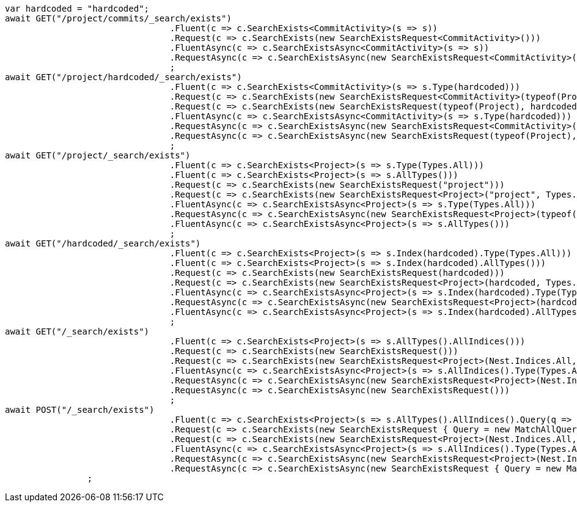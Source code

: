 [source, csharp]
----
var hardcoded = "hardcoded";
await GET("/project/commits/_search/exists")
				.Fluent(c => c.SearchExists<CommitActivity>(s => s))
				.Request(c => c.SearchExists(new SearchExistsRequest<CommitActivity>()))
				.FluentAsync(c => c.SearchExistsAsync<CommitActivity>(s => s))
				.RequestAsync(c => c.SearchExistsAsync(new SearchExistsRequest<CommitActivity>()))
				;
await GET("/project/hardcoded/_search/exists")
				.Fluent(c => c.SearchExists<CommitActivity>(s => s.Type(hardcoded)))
				.Request(c => c.SearchExists(new SearchExistsRequest<CommitActivity>(typeof(Project), hardcoded)))
				.Request(c => c.SearchExists(new SearchExistsRequest(typeof(Project), hardcoded)))
				.FluentAsync(c => c.SearchExistsAsync<CommitActivity>(s => s.Type(hardcoded)))
				.RequestAsync(c => c.SearchExistsAsync(new SearchExistsRequest<CommitActivity>(typeof(Project), hardcoded)))
				.RequestAsync(c => c.SearchExistsAsync(new SearchExistsRequest(typeof(Project), hardcoded)))
				;
await GET("/project/_search/exists")
				.Fluent(c => c.SearchExists<Project>(s => s.Type(Types.All)))
				.Fluent(c => c.SearchExists<Project>(s => s.AllTypes()))
				.Request(c => c.SearchExists(new SearchExistsRequest("project")))
				.Request(c => c.SearchExists(new SearchExistsRequest<Project>("project", Types.All)))
				.FluentAsync(c => c.SearchExistsAsync<Project>(s => s.Type(Types.All)))
				.RequestAsync(c => c.SearchExistsAsync(new SearchExistsRequest<Project>(typeof(Project), Types.All)))
				.FluentAsync(c => c.SearchExistsAsync<Project>(s => s.AllTypes()))
				;
await GET("/hardcoded/_search/exists")
				.Fluent(c => c.SearchExists<Project>(s => s.Index(hardcoded).Type(Types.All)))
				.Fluent(c => c.SearchExists<Project>(s => s.Index(hardcoded).AllTypes()))
				.Request(c => c.SearchExists(new SearchExistsRequest(hardcoded)))
				.Request(c => c.SearchExists(new SearchExistsRequest<Project>(hardcoded, Types.All)))
				.FluentAsync(c => c.SearchExistsAsync<Project>(s => s.Index(hardcoded).Type(Types.All)))
				.RequestAsync(c => c.SearchExistsAsync(new SearchExistsRequest<Project>(hardcoded, Types.All)))
				.FluentAsync(c => c.SearchExistsAsync<Project>(s => s.Index(hardcoded).AllTypes()))
				;
await GET("/_search/exists")
				.Fluent(c => c.SearchExists<Project>(s => s.AllTypes().AllIndices()))
				.Request(c => c.SearchExists(new SearchExistsRequest()))
				.Request(c => c.SearchExists(new SearchExistsRequest<Project>(Nest.Indices.All, Types.All)))
				.FluentAsync(c => c.SearchExistsAsync<Project>(s => s.AllIndices().Type(Types.All)))
				.RequestAsync(c => c.SearchExistsAsync(new SearchExistsRequest<Project>(Nest.Indices.All, Types.All)))
				.RequestAsync(c => c.SearchExistsAsync(new SearchExistsRequest()))
				;
await POST("/_search/exists")
				.Fluent(c => c.SearchExists<Project>(s => s.AllTypes().AllIndices().Query(q => q.MatchAll())))
				.Request(c => c.SearchExists(new SearchExistsRequest { Query = new MatchAllQuery() }))
				.Request(c => c.SearchExists(new SearchExistsRequest<Project>(Nest.Indices.All, Types.All) { Query = new MatchAllQuery() }))
				.FluentAsync(c => c.SearchExistsAsync<Project>(s => s.AllIndices().Type(Types.All).Query(q => q.MatchAll())))
				.RequestAsync(c => c.SearchExistsAsync(new SearchExistsRequest<Project>(Nest.Indices.All, Types.All) { Query = new MatchAllQuery() }))
				.RequestAsync(c => c.SearchExistsAsync(new SearchExistsRequest { Query = new MatchAllQuery() }))
                ;
----
